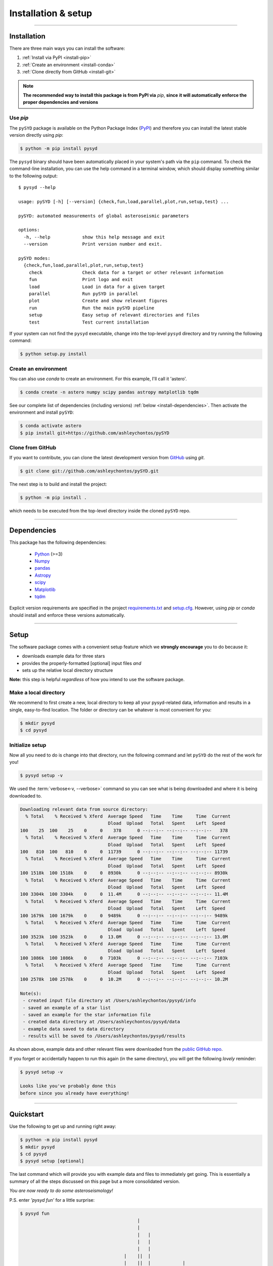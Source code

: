 .. role:: underlined
   :class: underlined

**********************************
:underlined:`Installation & setup`
**********************************

.. link-button:: install-quickstart
    :type: ref
    :text: Jump to quickstart
    :classes: btn-outline-secondary btn-block

-----

Installation
############

There are three main ways you can install the software:

#. :ref:`Install via PyPI <install-pip>`
#. :ref:`Create an environment <install-conda>`
#. :ref:`Clone directly from GitHub <install-git>`

.. note::

    **The recommended way to install this package is from PyPI via** `pip`, **since**
    **it will automatically enforce the proper dependencies and versions**


.. _install-pip:

Use `pip`
*********

The ``pySYD`` package is available on the Python Package Index (`PyPI <https://pypi.org/project/pysyd/>`_)
and therefore you can install the latest stable version directly using `pip`:

.. code-block::

   $ python -m pip install pysyd

The ``pysyd`` binary should have been automatically placed in your system's path via the 
``pip`` command. To check the command-line installation, you can use the help command in 
a terminal window, which should display something similar to the following output:

::

   $ pysyd --help
   
   usage: pySYD [-h] [--version] {check,fun,load,parallel,plot,run,setup,test} ...
   
   pySYD: automated measurements of global asteroseismic parameters
   
   options:
     -h, --help            show this help message and exit
     --version             Print version number and exit.
   
   pySYD modes:
     {check,fun,load,parallel,plot,run,setup,test}
       check               Check data for a target or other relevant information
       fun                 Print logo and exit
       load                Load in data for a given target
       parallel            Run pySYD in parallel
       plot                Create and show relevant figures
       run                 Run the main pySYD pipeline
       setup               Easy setup of relevant directories and files
       test                Test current installation


If your system can not find the ``pysyd`` executable, change into the top-level ``pysyd`` directory and try 
running the following command:

.. code-block::

   $ python setup.py install

.. _install-conda:

Create an environment
*********************

You can also use `conda` to create an environment. For this example, I'll call it 'astero'.


.. code-block::
    
   $ conda create -n astero numpy scipy pandas astropy matplotlib tqdm


See our complete list of dependencies (including versions) :ref:`below <install-dependencies>`. 
Then activate the environment and install ``pySYD``:


.. code-block::

   $ conda activate astero
   $ pip install git+https://github.com/ashleychontos/pySYD


.. _install-git:

Clone from GitHub
*****************

If you want to contribute, you can clone the latest development
version from `GitHub <https://github.com/ashleychontos/pySYD>`_ using `git`.

.. code-block::

   $ git clone git://github.com/ashleychontos/pySYD.git

The next step is to build and install the project:

.. code-block::

   $ python -m pip install .

which needs to be executed from the top-level directory inside the 
cloned ``pySYD`` repo.


-----

.. _install-dependencies:

Dependencies
############

This package has the following dependencies:

 * `Python <https://www.python.org>`_ (>=3)
 * `Numpy <https://numpy.org>`_
 * `pandas <https://pandas.pydata.org>`_ 
 * `Astropy <https://www.astropy.org>`_
 * `scipy <https://docs.scipy.org/doc/>`_
 * `Matplotlib <https://matplotlib.org/index.html#module-matplotlib>`_
 * `tqdm <https://tqdm.github.io>`_


Explicit version requirements are specified in the project `requirements.txt <https://github.com/ashleychontos/pySYD/requirements.txt>`_ 
and `setup.cfg <https://github.com/ashleychontos/pySYD/setup.cfg>`_. However, using `pip` or 
`conda` should install and enforce these versions automatically. 


-----

.. _install-setup:

Setup
#####

The software package comes with a convenient setup feature which we **strongly 
encourage** you to do because it:

- downloads example data for three stars
- provides the properly-formatted [optional] input files *and* 
- sets up the relative local directory structure

**Note:** this step is helpful *regardless* of how you intend to use the software package.

:underlined:`Make a local directory`
************************************

We recommend to first create a new, local directory to keep all your pysyd-related 
data, information and results in a single, easy-to-find location. The folder or 
directory can be whatever is most convenient for you:

.. code-block::
    
   $ mkdir pysyd
   $ cd pysyd
    

:underlined:`Initialize setup`
******************************

Now all you need to do is change into that directory, run the following command and let
``pySYD`` do the rest of the work for you!

.. code-block::

   $ pysyd setup -v

We used the :term:`verbose<-v, --verbose>` command so you can see what is being downloaded
and where it is being downloaded to.

.. code-block::
    
   Downloading relevant data from source directory:
     % Total    % Received % Xferd  Average Speed   Time    Time     Time  Current
                                    Dload  Upload   Total   Spent    Left  Speed
   100    25  100    25    0     0    378      0 --:--:-- --:--:-- --:--:--   378
     % Total    % Received % Xferd  Average Speed   Time    Time     Time  Current
                                    Dload  Upload   Total   Spent    Left  Speed
   100   810  100   810    0     0  11739      0 --:--:-- --:--:-- --:--:-- 11739
     % Total    % Received % Xferd  Average Speed   Time    Time     Time  Current
                                    Dload  Upload   Total   Spent    Left  Speed
   100 1518k  100 1518k    0     0  8930k      0 --:--:-- --:--:-- --:--:-- 8930k
     % Total    % Received % Xferd  Average Speed   Time    Time     Time  Current
                                    Dload  Upload   Total   Spent    Left  Speed
   100 3304k  100 3304k    0     0  11.4M      0 --:--:-- --:--:-- --:--:-- 11.4M
     % Total    % Received % Xferd  Average Speed   Time    Time     Time  Current
                                    Dload  Upload   Total   Spent    Left  Speed
   100 1679k  100 1679k    0     0  9489k      0 --:--:-- --:--:-- --:--:-- 9489k
     % Total    % Received % Xferd  Average Speed   Time    Time     Time  Current
                                    Dload  Upload   Total   Spent    Left  Speed
   100 3523k  100 3523k    0     0  13.0M      0 --:--:-- --:--:-- --:--:-- 13.0M
     % Total    % Received % Xferd  Average Speed   Time    Time     Time  Current
                                    Dload  Upload   Total   Spent    Left  Speed
   100 1086k  100 1086k    0     0  7103k      0 --:--:-- --:--:-- --:--:-- 7103k
     % Total    % Received % Xferd  Average Speed   Time    Time     Time  Current
                                    Dload  Upload   Total   Spent    Left  Speed
   100 2578k  100 2578k    0     0  10.2M      0 --:--:-- --:--:-- --:--:-- 10.2M
   
   Note(s):
    - created input file directory at /Users/ashleychontos/pysyd/info 
    - saved an example of a star list
    - saved an example for the star information file
    - created data directory at /Users/ashleychontos/pysyd/data 
    - example data saved to data directory
    - results will be saved to /Users/ashleychontos/pysyd/results
   
    
As shown above, example data and other relevant files were downloaded from the 
`public GitHub repo <https://github.com/ashleychontos/pySYD>`_. 

If you forget or accidentally happen to run this again (in the same directory), 
you will get the following *lovely* reminder:

.. code-block::

   $ pysyd setup -v
   
   Looks like you've probably done this
   before since you already have everything!
   

-----

.. _install-quickstart:

Quickstart
##########

Use the following to get up and running right away: 

.. code-block::

   $ python -m pip install pysyd
   $ mkdir pysyd
   $ cd pysyd
   $ pysyd setup [optional]

The last command which will provide you with example data and files to immediately get 
going. This is essentially a summary of all the steps discussed on this page but a more
consolidated version.

*You are now ready to do some asteroseismology!*

P.S. enter `'pysyd fun'` for a little surprise:

.. code-block::

   $ pysyd fun   
                                               |                                              
                                               |                                              
                                               |   |                                          
                                               |   |                                          
                                               |   |                                          
                                          |    ||  |                                          
                                          |    ||  |            |                             
                                |         |    ||  |    |       |                             
                                |  |      |    ||  |    |       |                             
                                |  |      |   |||  |    |       |                             
                                |  |      |   |||  ||   |       |                             
                    |           |  ||     |   |||  ||   |    |  |                             
                    |     |    ||  ||   | |   |||  ||   |   ||  |      |                      
                    |     |    ||  ||   | ||  |||  ||   |   ||  ||     |                      
                    |     |    ||  ||   | ||  |||  ||   ||  ||  ||     |                      
                    |     |    ||  ||  || ||  |||  ||   ||  ||  || |   ||   |                 
                    |    ||    ||  ||| || ||  |||  ||   ||  ||  || |   ||   |                 
             |  |  ||    ||    ||  ||| || ||  ||| |||   ||  ||  || || |||   |     | |         
       |     |  |  ||    ||   |||  ||| || ||  ||| ||||  || ||| ||| || |||   |     | |    |    
       ||   || ||  ||   ||||  |||| ||| || ||  ||| |||| ||| ||| ||| || |||  |||   || ||   ||   
       ||   || ||  |||  ||||  |||| ||| || || |||| |||| ||| ||||||| || |||  ||| | || ||| |||   
      |||  ||| || ||||  ||||  |||| ||| ||||| |||| |||| ||| ||||||| ||||||| ||| | || ||| ||||  
     ||||  ||| || ||||| ||||| |||| ||||||||| |||| |||| ||||||||||| ||||||| ||| | |||||| ||||  
     ||||||||| |||||||| ||||| |||| ||||||||| ||||||||| ||||||||||||||||||| ||||| |||||||||||| 
    |||||||||| ||||||||||||||||||||||||||||| ||||||||||||||||||||||||||||||||||| |||||||||||| 
    ||||||||||||||||||||||||||||||||||||||||||||||||||||||||||||||||||||||||||||||||||||||||| 
    ||||||||||||||||||||||||||||||||||||||||||||||||||||||||||||||||||||||||||||||||||||||||| 

